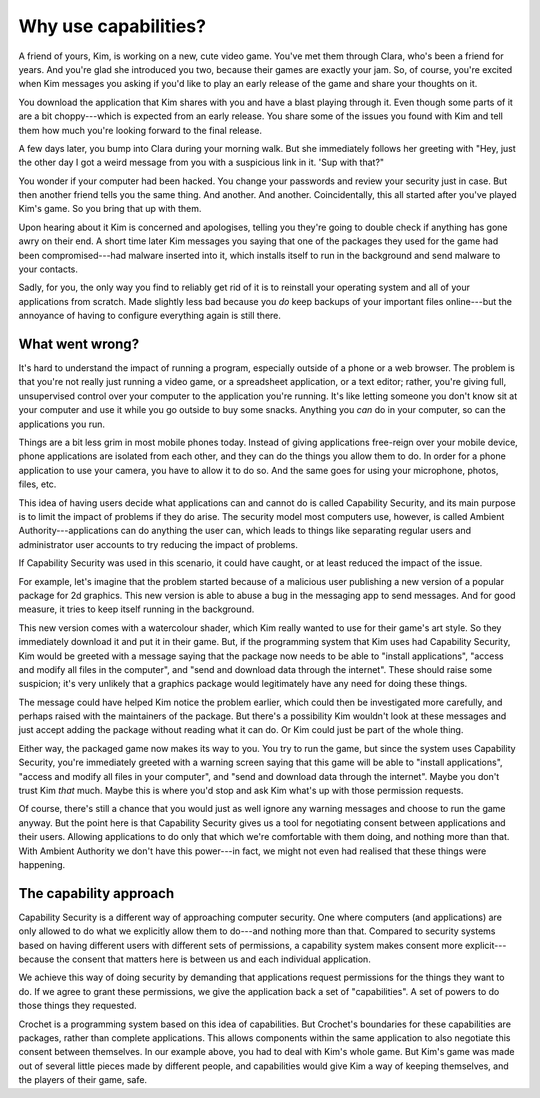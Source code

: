 Why use capabilities?
=====================

A friend of yours, Kim, is working on a new, cute video game. You've met them
through Clara, who's been a friend for years. And you're glad she introduced
you two, because their games are exactly your jam. So, of course, you're
excited when Kim messages you asking if you'd like to play an early
release of the game and share your thoughts on it.

You download the application that Kim shares with you and have a blast
playing through it. Even though some parts of it are a bit choppy---which
is expected from an early release. You share some of the issues you found
with Kim and tell them how much you're looking forward to the final release.

A few days later, you bump into Clara during your morning walk. But she
immediately follows her greeting with "Hey, just the other day I got
a weird message from you with a suspicious link in it. 'Sup with that?"

You wonder if your computer had been hacked. You change your passwords and
review your security just in case. But then another friend tells you the
same thing. And another. And another. Coincidentally, this all started after
you've played Kim's game. So you bring that up with them.

Upon hearing about it Kim is concerned and apologises, telling you they're
going to double check if anything has gone awry on their end. A short time
later Kim messages you saying that one of the packages they used for the game
had been compromised---had malware inserted into it, which installs itself
to run in the background and send malware to your contacts.

Sadly, for you, the only way you find to reliably get rid of it is to
reinstall your operating system and all of your applications from scratch.
Made slightly less bad because you *do* keep backups of your important
files online---but the annoyance of having to configure everything again
is still there.


What went wrong?
----------------

It's hard to understand the impact of running a program, especially
outside of a phone or a web browser. The problem is that you're not
really just running a video game, or a spreadsheet application, or
a text editor; rather, you're giving full, unsupervised control over
your computer to the application you're running. It's like letting someone
you don't know sit at your computer and use it while you go outside
to buy some snacks. Anything you *can* do in your computer, so can the
applications you run.

Things are a bit less grim in most mobile phones today. Instead of
giving applications free-reign over your mobile device, phone
applications are isolated from each other, and they can do the
things you allow them to do. In order for a phone application to
use your camera, you have to allow it to do so. And the same goes
for using your microphone, photos, files, etc.

This idea of having users decide what applications can and cannot
do is called Capability Security, and its main purpose is to limit
the impact of problems if they do arise. The security model most
computers use, however, is called Ambient Authority---applications
can do anything the user can, which leads to things like separating
regular users and administrator user accounts to try reducing the
impact of problems.

If Capability Security was used in this scenario, it could have
caught, or at least reduced the impact of the issue.

For example, let's imagine that the problem started because of a malicious
user publishing a new version of a popular package for 2d graphics.
This new version is able to abuse a bug in the messaging app
to send messages. And for good measure, it tries to keep itself
running in the background.

This new version comes with a watercolour shader, which Kim really
wanted to use for their game's art style. So they immediately download
it and put it in their game. But, if the programming system that Kim
uses had Capability Security, Kim would be greeted with a message
saying that the package now needs to be able to "install applications",
"access and modify all files in the computer", and "send and download data
through the internet". These should raise some suspicion; it's very
unlikely that a graphics package would legitimately have any need for
doing these things.

The message could have helped Kim notice the problem earlier, which
could then be investigated more carefully, and perhaps raised with
the maintainers of the package. But there's a possibility Kim wouldn't
look at these messages and just accept adding the package without reading
what it can do. Or Kim could just be part of the whole thing.

Either way, the packaged game now makes its way to you. You try to run
the game, but since the system uses Capability Security, you're
immediately greeted with a warning screen saying that this game will
be able to "install applications", "access and modify all files in your
computer", and "send and download data through the internet".
Maybe you don't trust Kim *that* much. Maybe this is where you'd stop
and ask Kim what's up with those permission requests.

Of course, there's still a chance that you would just as well ignore
any warning messages and choose to run the game anyway. But the
point here is that Capability Security gives us a tool for negotiating
consent between applications and their users. Allowing applications to
do only that which we're comfortable with them doing, and nothing more
than that. With Ambient Authority we don't have this power---in fact,
we might not even had realised that these things were happening.


The capability approach
-----------------------

Capability Security is a different way of approaching computer security.
One where computers (and applications) are only allowed to do what we
explicitly allow them to do---and nothing more than that. Compared to
security systems based on having different users with different sets
of permissions, a capability system makes consent more explicit---
because the consent that matters here is between us and each individual
application.

We achieve this way of doing security by demanding that applications
request permissions for the things they want to do. If we agree to
grant these permissions, we give the application back a set of "capabilities".
A set of powers to do those things they requested.

Crochet is a programming system based on this idea of capabilities.
But Crochet's boundaries for these capabilities are packages, rather
than complete applications. This allows components within the same
application to also negotiate this consent between themselves. In our
example above, you had to deal with Kim's whole game. But Kim's game
was made out of several little pieces made by different people, and
capabilities would give Kim a way of keeping themselves, and the players
of their game, safe.


